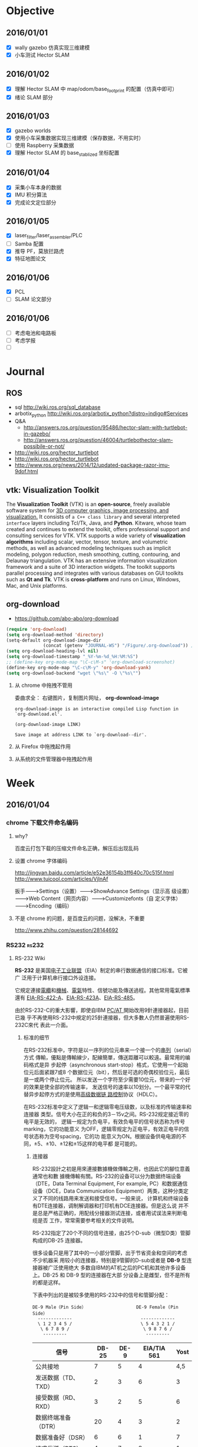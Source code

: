 #+LATEX_HEADER: \usepackage[boxed, lined]{algorithm2e}
# #+LATEX_HEADER: \usepackage{minted}
#+LATEX_HEADER: \usepackage{float}

# 1. check inbox.org, finish instant task and arrange task
# 2. refile task from to inbox.org to task.org
# 3. check task.org, and refile to journal.org
# 4. finish task or abort(then move to trash.org)
# 5. copy journal notes and put under headline named with current date
# 6. arrange and tag journal notes then move to note files
# 7. export to PDF, and move to PDF folder
# 8. automatically email PDF to Kindle
# 9. automatically pandoc to markdown and git to blog

* Objective
** 2016/01/01
+ [X] wally gazebo 仿真实现三维建模
+ [X] 小车测试 Hector SLAM
** 2016/01/02
+ [X] 理解 Hector SLAM 中 map/odom/base_footprint 的配置（仿真中即可）
+ [X] 绪论 SLAM 部分
** 2016/01/03
+ [X] gazebo worlds
+ [X] 使用小车采集数据实现三维建模（保存数据，不用实时）
+ [ ] 使用 Raspberry 采集数据
+ [X] 理解 Hector SLAM 的 base_stablized 坐标配置
** 2016/01/04
+ [X] 采集小车本身的数据
+ [X] IMU 积分算法
+ [X] 完成论文定位部分
** 2016/01/05
+ [X] laser_filter/laser_assembler/PLC
+ [ ] Samba 配置
+ [X] 推导 PF，莫放拦路虎
+ [X] 特征地图论文
** 2016/01/06
+ [X] PCL
+ [ ] SLAM 论文部分
** 2016/01/06
+ [ ] 考虑电池和电路板
+ [ ] 考虑学报
+ [ ]
* Journal
** ROS

- sql http://wiki.ros.org/sql_database
- arbotix_python http://wiki.ros.org/arbotix_python?distro=indigo#Services
- Q&A
  - http://answers.ros.org/question/95486/hector-slam-with-turtlebot-in-gazebo/
  - http://answers.ros.org/question/46004/turtlebothector-slam-possibile-or-not/
- http://wiki.ros.org/hector_turtlebot
- http://wiki.ros.org/hector_turtlebot
- http://www.ros.org/news/2014/12/updated-package-razor-imu-9dof.html
** vtk: Visualization Toolkit

The *Visualization Toolkit* (VTK) is an *open-source*, freely available
software system for _3D computer graphics, image processing, and
visualization._ It consists of =a C++ class library= and several
interpreted =interface= layers including Tcl/Tk, Java, and
*Python*. Kitware, whose team created and continues to extend the
toolkit, offers professional support and consulting services for
VTK. VTK supports a wide variety of *visualization algorithms* including
scalar, vector, tensor, texture, and volumetric methods, as well as
advanced modeling techniques such as implicit modeling, polygon
reduction, mesh smoothing, cutting, contouring, and Delaunay
triangulation. VTK has an extensive information visualization
framework and a suite of 3D interaction widgets. The toolkit supports
parallel processing and integrates with various databases on GUI
toolkits such as *Qt and Tk*. VTK is *cross-platform* and runs on Linux,
Windows, Mac, and Unix platforms.

** org-download

- https://github.com/abo-abo/org-download


#+BEGIN_SRC emacs-lisp
  (require 'org-download)
  (setq org-download-method 'directory)
  (setq-default org-download-image-dir
                (concat (getenv "JOURNAL-WS") "/Figure/.org-download")) ; org-down 文件命名有时会比较丑，所以放在隐藏文件夹下
  (setq org-download-heading-lvl nil)
  (setq org-download-timestamp "_%Y-%m-%d_%H:%M:%S")
  ;; (define-key org-mode-map "\C-c\M-s" 'org-download-screenshot)
  (define-key org-mode-map "\C-c\M-y" 'org-download-yank)
  (setq org-download-backend "wget \"%s\" -O \"%s\"")
#+END_SRC

1. 从 chrome 中拖拽不管用

   委曲求全： 右键图片，复制图片网址， *org-download-image*

   #+BEGIN_EXAMPLE
     org-download-image is an interactive compiled Lisp function in
     `org-download.el'.

     (org-download-image LINK)

     Save image at address LINK to `org-download--dir'.
   #+END_EXAMPLE

2. 从 Firefox 中拖拽起作用
3. 从系统的文件管理器中拖拽起作用



* Week
** 2016/01/04
*** chrome 下载文件命名编码

1. why?

   百度云打包下载的压缩文件命名正确，解压后出现乱码

2. 设置 chrome 字体编码

   http://jingyan.baidu.com/article/e52e36154b3ff640c70c515f.html
   http://www.tuicool.com/articles/VjInAf

   扳手-------->Settings（设置）-------->ShowAdvance Settings（显示高
   级设置）-------->Web Content（网页内容）-------->Customizefonts（自
   定义字体）-------->Encoding（编码）

3. 不是 chrome 的问题，是百度云的问题，没解决，不重要

   http://www.zhihu.com/question/28144692

*** RS232                                                           :rs232:
**** RS-232 Wiki


*RS-232* 是美国[[/wiki/%E7%94%B5%E5%AD%90%E5%B7%A5%E4%B8%9A%E8%81%94%E7%9B%9F][电子工业联盟]]（EIA）制定的串行数据通信的接口标准。它被广
泛用于计算机串行接口外设连接。


它規定連接[[/wiki/%E9%9B%BB%E7%BA%9C][電纜]]和[[/wiki/%E6%A9%9F%E6%A2%B0][機械]]、[[/wiki/%E9%9B%BB%E6%B0%A3][電氣]]特性、信號功能及傳送過程。其他常用電氣標準還有
[[/wiki/EIA-422][EIA-RS-422-A]]、[[/w/index.php?title=EIA-423&action=edit&redlink=1][EIA-RS-423A]]、[[/wiki/RS-485][EIA-RS-485]]。

由於RS-232-C的重大影響，即使自IBM [[/wiki/PC/AT][PC/AT ]]開始改用9針連接器起，目前已幾
乎不再使用RS-232中規定的25針連接器，但大多數人仍然普遍使用RS-232C來代
表此一介面。

***** 标准的细节

在RS-232标准中，字符是以一序列的位元串来一个接一个的[[/w/index.php?title=%E4%B8%B2%E5%88%97&action=edit&redlink=1][串列]]（serial）方式
傳輸，優點是傳輸線少，配線簡單，傳送距離可以較遠。最常用的编码格式是异
步起停（asynchronous start-stop）格式，它使用一个起始位元后面紧跟7或8
个数据位元（bit），然后是可选的奇偶校验位元，最后是一或两个停止位元。
所以发送一个字符至少需要10位元，带来的一个好的效果是使全部的传输速率，
发送信号的速率以10划分。一个最平常的代替异步起停方式的是使用[[/wiki/%E9%AB%98%E7%BA%A7%E6%95%B0%E6%8D%AE%E9%93%BE%E8%B7%AF%E6%8E%A7%E5%88%B6][高级数据链
路控制]]协议（HDLC）。

在RS-232标准中定义了逻辑一和逻辑零电压级数，以及标准的传输速率和连接器
类型。信号大小在正的和负的3－15v之间。RS-232规定接近零的电平是无效的，
逻辑一规定为负电平，有效负电平的信号状态称为传号marking，它的功能意义
为OFF，逻辑零规定为正电平，有效正电平的信号状态称为空号spacing，它的功
能意义为ON。根据设备供电电源的不同，±5、±10、±12和±15这样的电平都
是可能的。


****** 连接器

RS-232設計之初是用來連接數據機做傳輸之用，也因此它的腳位意義通常也和數
據機傳輸有關。RS-232的设备可以分为数据终端设备（DTE，Data Terminal
Equipment, For example, PC）和数据通信设备（DCE，Data Communication
Equipment）两类，这种分类定义了不同的线路用来发送和接受信号。一般来说，
计算机和终端设备有DTE连接器，调制解调器和打印机有DCE连接器。但是这么说
并不是总是严格正确的，用配线分接器测试连接，或者用试误法来判断电缆是否
工作，常常需要参考相关的文件说明。

RS-232指定了20个不同的信号连接，由25个D-sub（微型D类）管脚构成的DB-25
连接器。

很多设备只是用了其中的一小部分管脚，出于节省资金和空间的考虑不少机器采
用较小的连接器，特别是9管脚的D-sub或者是 *DB-9* 型连接器被广泛使用绝大
多数自IBM的AT机之后的PC机和其他许多设备上。DB-25 和 DB-9 型的连接器在大部
分设备上是雌型，但不是所有的都是这样。

下表中列出的是被较多使用的RS-232中的信号和管脚分配：

#+BEGIN_EXAMPLE
               DE-9 Male（Pin Side）                   DE-9 Female (Pin Side）
                 -------------                          -------------
                 \ 1 2 3 4 5 /                          \ 5 4 3 2 1 /
                  \ 6 7 8 9 /                            \ 9 8 7 6 /
                   ---------                              ---------
#+END_EXAMPLE

| 信号                | DB-25 | DE-9 | EIA/TIA 561 | Yost |
|---------------------+-------+------+-------------+------|
| 公共接地            |     7 |    5 |           4 |  4,5 |
| 发送数据（TD、TXD） |     2 |    3 |           6 |    3 |
| 接受数据（RD、RXD） |     3 |    2 |           5 |    6 |
| 数据终端准备（DTR） |    20 |    4 |           3 |    2 |
| 数据准备好（DSR）   |     6 |    6 |           1 |    7 |
| 请求发送（RTS）     |     4 |    7 |           8 |    1 |
| 清除发送（CTS）     |     5 |    8 |           7 |    8 |
| 数据载波检测（DCD） |     8 |    1 |           2 |    7 |
| 振铃指示（RI）      |    22 |    9 |           1 |   － |

| 腳位 | 簡寫 | 意義                | 說明                           |
|------+------+---------------------+--------------------------------|
| Pin1 | CD   | Carrier Detect      | 數據機通知電腦有載波被偵測到。 |
| Pin2 | RXD  | Receiver            | 接收資料。                     |
| Pin3 | TXD  | Transmit            | 傳送資料。                     |
| Pin4 | DTR  | Data Terminal Ready | 電腦告訴數據機可以進行傳輸。   |
| Pin5 | GND  | Ground              | 地線。                         |
| Pin6 | DSR  | Data Set Ready      | 數據機告訴電腦一切準備就緒。   |
| Pin7 | RTS  | Request To Send     | 電腦要求數據機將資料送出。     |
| Pin8 | CTS  | Clear To Send       | 數據機通知電腦可以傳資料過來。 |
| Pin9 | RI   | Ring Indicator      | 數據機通知電腦有電話進來。     |

TXD DTE->DCE DTE SEND DATA

RXD DCE->DTE DTE RECEIVE DATA

RTS DTE->DCE DTE REQUEST SEND

CTS DCE->DTE ACK TO DTE'S RTS

DSR DCE->DTE DCE IS READY

GND

DCD DCE->DTE DC DETECTED

DTR DTE->DCE DTE IS READY

RI DCE->DTE RING INDICATION

信号的标注是从DTE设备的角度出发的，TD、DTR和RTS信号是由DTE产生的，RD、DSR、CTS、DCD和RI信号是由DCE产生的。接地信号是所有连接都公共的，在Yost的标准中接地信号外部有两个管脚事实上是同一个信号。如果两个通信设备的距离相差的很远或者是有两个不同的供电系统供电，那么地信号在两个设备间会不一样，从而导致通信失败，跟踪描述这样的情形是很困难的。

****** 设置

串行通信在软件设置里需要做多项设置，最常见的设置包括[[/wiki/%E6%B3%A2%E7%89%B9%E7%8E%87][波特率]]（Baud）、奇偶校验（Parity
Check）和停止位（Stop Bit）。

-  波特率（又称[[/wiki/%E9%AE%91%E7%8E%87][鮑率]]）：是指从一设备发到另一设备的波特率，即每秒钟多少符號。典型的波特率是300,
   1200, 2400, 9600, 19200,
   115200等。一般通信两端设备都要设为相同的波特率，但有些设备也可设置为自动检测波特率。

-  奇偶校验（Parity：是用来验证数据的正确性。奇偶校验一般不使用，如果使用，那么既可以做奇校验（Odd
   Parity）也可以做偶校验（Even
   Parity）。奇偶校验是通过修改每一发送字节（也可以限制发送的字节）来工作的。如果不作奇偶校验，那么数据是不会被改变的。在偶校验中，因为奇偶校验位会被相应的置1或0（一般是最高位或最低位），所以数据会被改变以使得所有传送的数位（含字符的各数位和校验位）中“1”的个数为偶数；在奇校验中，所有传送的数位（含字符的各数位和校验位）中“1”的个数为奇数。奇偶校验可以用于接受方检查传输是否发送生错误------如果某一字节中“1”的个数发生了错误，那么这个字节在传输中一定有错误发生。如果奇偶校验是正确的，那么要么没有发生错误要么发生了偶数个的错误。如果使用者選擇資料長度為8位元，則因為沒有多餘的位元可被用來作為同位元，因此就叫做「非奇偶校验（Non
   Parity）」。

-  停止位：是在每个字节传输之后发送的，它用来帮助接受信号方硬件重同步。

RS-232在傳送資料時，並不需要另外使用一條傳輸線來傳送同步訊號，就能正確
的將資料順利傳送到對方，因此叫做「非同步傳輸」，簡稱UART（Universal
Asynchronous Receiver Transmitter），不過必須在每一筆資料的前後都加上
同步訊號，把同步訊號與資料混和之後，使用同一條傳輸線來傳輸。

在串行通信软件设置中D/P/S是常规的符号表示。8/N/1（非常普遍）表明8bit数
据，没有奇偶校验，1bit停止位。数据位可以设置为5、6、7或者8位元（不可以
大於8或小於5），奇偶校验位可以设置为无（N）、奇（O）或者偶（E），奇偶
校验可以使用数据中的位元（bit），所以8/E/1就表示一共8位数据位，其中一
位用来做奇偶校验位。停止位可以是1、1.5或者2位的（1.5是用在波特率为
60wpm的电传打字机上的）。


-  流量控制：当需要发送[[/wiki/%E6%8F%A1%E6%89%8B%E4%BF%A1%E5%8F%B7][握手信号]]或数据完整性检测时需要制定其他设置。公用的组合有RTS/CTS,
   DTR/DSR或者XON/XOFF（实际中不使用连接器管脚而在数据流内插入特殊字符）。

***** 類似規範

-  [[/wiki/%E5%9B%BD%E9%99%85%E7%94%B5%E4%BF%A1%E8%81%94%E7%9B%9F%E8%BF%9C%E7%A8%8B%E9%80%9A%E4%BF%A1%E6%A0%87%E5%87%86%E5%8C%96%E7%BB%84][ITU-T]]（前CCITT）的對應規範，用語不同，但電氣規格幾乎相同

   -  ITU-T V.28

-  具有相似的通信目的，但功能與電氣規範不同

   -  [[/wiki/RS-422][RS-422]]
   -  [[/w/index.php?title=RS-423&action=edit&redlink=1][RS-423]]
   -  [[/wiki/RS-449][RS-449]]
   -  [[/wiki/RS-485][RS-485]]

***** 外部連結

-  [[http://www.zywyn.com.tw/index.php][RS-232 professional maker (ZYWYN.com）]]
-  [[http://www.camiresearch.com/Data_Com_Basics/RS232_standard.html][RS-232 tutorial]]
-  [[http://www.yost.com/Computers/RJ45-serial/][Yost Serial Device Wiring Standard]]
-  [[http://www.acumeninstruments.com/Support/documentation/SerialPortBasics/index.shtml][Serial Port Basics]]
-  [[http://www.lammertbies.nl/comm/info/RS-232.html][RS232 serial port info]]
-  [[http://www.tronisoft.com/rs232info/ASCII_serial_port_crib_sheets.pdf][Printable ASCII Serial Port Crib Sheets]]

**** RS232

- http://c.biancheng.net/cpp/html/1919.html

标准串口，在物理结构上分为 9 针的和 9 孔的，习惯上我们也称之为公头和母
头

[[/home/ben/Wally/Journal//Figure/scrot/2983mBR.png]]

RS232 接口一共有 9 个引脚，分别定义是：1、载波检测 DCD；2、接收数据
RXD；3、发送数据 TXD；4、数据终端准备好 DTR；5、信号地线 SG；6、数据准
备好 DSR；7、请求发送 RTS；8、清除发送 CTS；9、振铃提示 RI。我们要让这
个串口和我们单片机进行通信，我们只需要关心其中的 2 脚 RXD、3 脚 TXD 和
5 脚 GND 即可。

虽然这三个引脚的名字和我们单片机上的串口名字一样，但是却不能直接和单片
机对连通信，这是为什么呢？随着我们了解的内容越来越多，我们得慢慢知道，
不是所有的电路都是 5V 代表高电平而 0V 代表低电平的。对于 RS232 标准来
说，它是个反逻辑，也叫做负逻辑。为何叫负逻辑？它的 TXD 和 RXD 的电
压，-3V～-15V 电压代表是 1，+3～+15V 电压代表是 0。低电平代表的是 1，
而高电平代表的是 0，所以称之为负逻辑。因此电脑的 9 针 RS232串口是不能
和单片机直接连接的，需要用一个电平转换芯片 MAX232 来完成.

[[/home/ben/Wally/Journal//Figure/scrot/2983zLX.png]]

 RS232 串口和 UART 串口，它们的协议类型是一样的，只是电平标准不同而已，
 而 MAX232 这个芯片起到的就是中间人的作用，它把 UART 电平转换成 RS232
 电平，也把 RS232 电平转换成 UART 电平，从而实现标准 RS232接口和单片机
 UART 之间的通信连接。

**** RS485                                                         :rs485:
***** EIA-485 wiki                                                 :wiki:

*EIA-485*（过去叫做*RS-485*或者*RS485*）是隶属于[[/wiki/OSI%E6%A8%A1%E5%9E%8B][OSI模型]][[/wiki/%E7%89%A9%E7%90%86%E5%B1%82][物理层]]的电气特
性规定为2线，[[/wiki/%E5%8D%8A%E9%9B%99%E5%B7%A5][半双工]]，多点通信的标准。它的电气特性和[[/wiki/RS-232][RS-232]]不大一样。用
缆线两端的[[/wiki/%E7%94%B5%E5%8E%8B][电压]]差值来表示传递信号，1极的电压标识为逻辑1，另一段标识为逻
辑0。两端的电压差最小为0.2V以上时有效，任何不大于12V或者不小于－7V的差
值对接受端都被认为是正确的。

EIA-485仅仅规定了接受端和发送端的电气特性。它没有规定或推荐任何数据协
议。EIA-485可以应用于配置便宜的[[/wiki/%E5%B9%BF%E5%9F%9F%E7%BD%91][广域网]]和采用单机发送，多机接受通信链接。
它提供高速的数据通信速率（10m时35[[/w/index.php?title=Bitrate&action=edit&redlink=1][Mbit/s]]；1200m时100[[/w/index.php?title=Bitrate&action=edit&redlink=1][kbit/s]]1200m）。

EIA-485和[[/wiki/EIA-422][EIA-422]]一样使用双绞线进行高电压差分平衡传输，它可以进行大面积
长距离传输（超过4000[[http://zh.wikipedia.org/wiki/%E8%8B%B1%E5%B0%BA][英尺]]，1200米）。

和EIA-422相对照的是，EIA-422采用不可转换的单发送端，EIA-485的发送端需
要设置为发送模式，这使得EIA-485可以使用双线模式实现真正的多点双向通信。

EIA-485推荐使用在点对点网络中，线型、总线型，不能是星型、环型网络。理
想情况下EIA-485需要2个终接电阻，其阻值要求等于传输电缆的特性阻抗。没有
特性阻抗的话，当所有的设备都静止或者没有能量的时候就会产生噪声，而且线
移需要双端的电压差。没有终接电阻的话，会使得较快速的发送端产生多个数据
信号的边缘，这其中的一些是不正确的。之所以不能使用星型或者环型的拓扑结
构是由于这些结构有不必要的反映，过低或者过高的终接电阻可以产生电磁干扰。

EIA-485在使用四线时可以和EIA-422一样实现[[/wiki/%E5%85%A8%E9%9B%99%E5%B7%A5][全双工]]。EIA-485可以实现真正的
多点通信，在许多情况下并没有什么用处。在某些限制条件下，EIA-485和
EIA-422可以实现相互的连接。

****** 比较

下面的表格列出了RS-485的一些特性和引脚的分配以及和[[/wiki/RS-232][RS-232]]的比较：

| EIA-485                    | [[/wiki/RS-232][RS-232]]                    | [[/w/index.php?title=D-subminiature&action=edit&redlink=1][DB-25]] | [[/w/index.php?title=D-subminiature&action=edit&redlink=1][DE-9]] | [[/w/index.php?title=RJ-50&action=edit&redlink=1][RJ-50]] |
|----------------------------+---------------------------+-------+------+-------|
| Common Ground              | Carrier Detect（DCD）     |     8 |    1 |    10 |
| Clear To Send +（CTS+）    | Received Data (RD)        |     3 |    2 |     9 |
| Ready To Send +（RTS+）    | Transmitted Data (TD)     |     2 |    3 |     8 |
| Received Data +（RxD+）    | Data Terminal Ready (DTR) |    20 |    4 |     7 |
| Received Data -（RxD-）    | Common Ground             |     7 |    5 |     6 |
| Clear To Send -（CTS-）    | Data Set Ready (DSR)      |     6 |    6 |     5 |
| Ready To Send -（RTS-）    | Request To Send (RTS)     |     4 |    7 |     4 |
| Transmitted Data +（TxD+） | Clear To Send (CTS)       |     5 |    8 |     3 |
| Transmitted Data -（TxD-） | Ring Indicator (RI)       |    22 |    9 |     2 |

*** Navigator

**** note

1. STM32 主控
2. 模块化： 每一个模块通过 CAN 或 UART 可以发送命令或接收数据
3. 可编程！！！
4. 有内部使用的CAN控制器
5. 使用CAN

**** 需要用它干嘛？

1. 获取编码器数据用于计算位置
2. 发送控制指令
3. 指令的封装？？ ROS how?

**** 暂时没有能力做这件事情。。。。

**** 复制到 Reference 目录下新建的 Product 文件夹下

*** auctex 按键绑定移植到 org 中

C-c C-f 前缀

#+BEGIN_EXAMPLE
  C-a                          \mathcal{ }
  C-b        \textbf{ }         \mathbf{ }
  C-c        \textsc{ }
  C-e          \emph{ }
  C-f        \textsf{ }         \mathsf{ }
  TAB        \textit{ }         \mathit{ }
  RET        \textmd{ }
  C-n    \textnormal{ }     \mathnormal{ }
  C-r        \textrm{ }         \mathrm{ }
  C-s        \textsl{ }         \mathbb{ }
  C-t        \texttt{ }         \mathtt{ }
  C-u        \textup{ }
  C-d  -- delete font
#+END_EXAMPLE

#+BEGIN_SRC emacs-lisp
  ;; (mapc (lambda(key-macro)
  ;;         (define-key org-mode-map (format "\C-cf%s" (car key-macro)) '(insert (cdr key-macro))))
  ;;       '(("i" "\\mathit{}")            ; note: escapte needed
  ;;         ("I" "\\textit{}")
  ;;         ("b" "\\mathbf{}")
  ;;         ("B" "\\textbf{}")))

  (define-key org-mode-map "\C-cfi" '(insert "\\mathbf{}"))
#+END_SRC

1. 不能使用 C-c C-f 作为前缀，因为已经绑定了
2. 不如使用 yasnippet

#+BEGIN_EXAMPLE
# -*- mode: snippet; require-final-newline: nil -*-
# name: mb:latex-mathbf
# key: mb
# binding: direct-keybinding
# --
\mathbf{$0}
#+END_EXAMPLE

*** IMU

project imutb simulation

** 2016/01/03
*** BBDB: 通讯录管理
**** Reference

- [[http://savannah.nongnu.org/projects/bbdb/][Homepage]]
- [[http://bbdb.sourceforge.net/][Sourceforge(旧的项目主页)]]
- [[http://www.emacswiki.org/emacs/CategoryBbdb][EmacsWiki: Bddb category]]
- [[https://github.com/emacs-china/hello-emacs/blob/master/bbdb%E7%AE%80%E5%8D%95%E4%BD%BF%E7%94%A8%E6%95%99%E7%A8%8B.org][Github 上的中文教程]]

**** Intro

BBDB is the Insidious =Big Brother Database= for GNU Emacs. It provides
_an address book for email and snail mail addresses, phone numbers and
the like_. It can be linked with various Emacs mail clients (Message
and Mail mode, Rmail, Gnus, MH-E, and VM). BBDB is fully customizable.

#+BEGIN_QUOTE
big brother DB, 用来管理数据的，比如mailing address book等等，和Gnus搭
配着用。Zawinski写的。

BBDB我主要是用来做通讯录管理， 它与gnus发邮件互通， 效果十分好。

BBDB里， 头像支持图片。 然后写一小段lisp代码， 它BBDB的数据转成vCard通
讯录格式， 定期同步到手机上。

#+END_QUOTE
**** 概念

- [[http://baike.baidu.com/link?url=WuKUitPM002pg1xs8GguhXm4nV8pqZcnY47opo6WmnfAz3QmGv3nMdJ3kDst5yP8_dv2pe3sBv7_dkCoopOFmK][vCard]]: 电子名片
- csv：网络交易平台商品信息数据包

**** 安装

1. 源码方式
2. Melpa

   #+BEGIN_EXAMPLE
     I bbdb               20151114.... available  melpa      The Insidious Big Brother Database for GNU Emacs
     I bbdb-android       20150705.... available  melpa      Android phone contacts import/export for BBDB
     I bbdb-china         20150615.... available  melpa      BBDB utils, which let Chinese BBDB users feel easy
     I bbdb-vcard         20150713.... available  melpa      vCard import/export for BBDB
   #+END_EXAMPLE

**** 使用

1. M-x bbdb-xxxx
2. M-x bbdb-vcard-xxx

**** bbdb简单使用教程

#  Github 上使用 org-mode 写的教程，相当不错

***** 配置

最简单的配置方法就是将下面的语句放入Emacs初始化文件中

#+BEGIN_SRC emacs-lisp
  (require 'bbdb)
  (bbdb-initialize)
#+END_SRC

这里的`bbdb-initialize'会初始化bbdb,并开启最基本的查询/维护记录功能.

除了最基本的查询/维护记录功能外,bbdb还有一些与其他package联合使用的特性,要开启这些特性,则需要在调用`bbdb-initialize'时传入其他的参数.

`bbdb-initialize'可以接收一系列的symbol作为参数,这些symbol决定了bbdb初始化时会开启与哪些package交互的特性. 这些symbol的说明如下表所示:
#+NAME: bbdb-initialize参数说明
| symbol  | meaning                                                               |
|---------+-----------------------------------------------------------------------|
| gnus    | Gnus mail/news reader. *should probably also pass the message symbol* |
| mh-e    | MH-E mail reader.                                                     |
| rmail   | Rmail mail reader.                                                    |
| vm      | VM mail reader.                                                       |
| mail    | Mail (M-x mail).                                                      |
| message | Message mode.                                                         |
| anniv   | Anniversaries in Emacs diary.                                         |
| sc      | Supercite.                                                            |
| pgp     | PGP support:                                                          |

****** 为其他package增加BBDB支持
bbdb提供了一系列的`bbdb-insinuate-xxxx'函数来为xxxx package提供BBDB的支持. 这些函数为package增加了默认的快捷键,并且配置这些package当收到新message时,通知bbdb.

例如:为了給gnus增加bbdb的支持,我们可以添加下面的语句到Emacs初始化文件中
#+BEGIN_SRC emacs-lisp
  (add-hook 'gnus-startup-hook 'bbdb-insinuate-gnus)
#+END_SRC
***** BBDB基础
****** BBDB数据库结构
BBDB数据库由一系列的记录组成,每条记录对应一个联系人或组织. 每条记录由多种域组成,每种域对应联系人/组织的一个属性.

BBDB内置支持一些类型的域:
| type        | Description                              | Notes                                           |
|-------------+------------------------------------------+-------------------------------------------------|
| NAME        | 联系人的名称,若该记录表示一个组织,则为空         | 一条记录只能有一个该类型的域,一个域只能有一个值 |
| orgnization | 联系人所在的组织,可以为空                     | 一条记录只能有一个该类型的域,一个域只能有一个值 |
| AKA         | 联系人的别名                                | 一个域可以有多个值,以逗号分隔                  |
| mail        | 联系人的email地址                           | 一个域可以有多个值,以逗号分隔                  |
| Phone       | 联系人的电话                                | 一条记录可以有多个该类型的域,一个域只能有一个值 |
| address     | 联系人的地址                                | 一条记录可以有多个该类型的域,一个域只能有一个值 |
| Notes       | 其他说明                                   |  一条记录可以有多个该类型的域,一个域只能有一个值 |
******* 自定义类型
除了上面BBDB内置的域类型,我们还可以自定一些域类型. BBDB处理大多数自定义类型的域时,与Notes类型域一样,但是对有一些特殊名称的域类型,BBDB会进行特殊处理:
+ aka :: 用于存储指定记录的non-primary names
+ finger-host :: Address used in place of the listed net address for fingering the entity indicated by the record
+ gnus-score :: Gnus scoring adjustment for this person.
+ mail-alias :: Value used instead of name for completion
+ mail-name ::  Used for the storage of non-default names to be used in the reporting of new mail by Reportmail.
+ mark-char :: The field containing the character to be used for marking a given poster in the Gnus Summary Buffer
+ tex-name :: The value of this field is used in place of the name field when printing the database using bbdb-print
+ www :: This field contains the URL associated with the BBDB record.
****** BBDB相关命令
******* 搜索记录
******** bbdb

执行该命令后,输入一个正则表达式,则bbdb会列出任何域中的值符合该正则表达式的记录

******** bbdb-search-name/bbdb-search-organization/bbdb-search-address/bbdb-search-mail/bbdb-search-notes/bbdb-search-phone

执行该命令后,输入一个正则表达式,则bbdb会列出指定域中的值符合该正则表达式的记录

******** bbdb-timestamp-older

执行该命令后,输入一个`yyyy-mm-dd'格式的日期,则bbdb会列出在指定日期之前修改过的记录

******** bbdb-timestamp-newer

执行该命令后,输入一个`yyyy-mm-dd'格式的日期,则bbdb会列出在指定日期之后修改过的记录

******** bbdb-creation-older

执行该命令后,输入一个`yyyy-mm-dd'格式的日期,则bbdb会列出在指定日期之前创建的记录

******** bbdb-creation-newer

执行该命令后,输入一个`yyyy-mm-dd'格式的日期,则bbdb会列出在指定日期之后创建的记录

******** bbdb-creation-no-change

执行该命令后,bbdb会列出自创建以来,从未修改过的记录

******* 增加记录
******** bbdb-create

执行该命令后,bbdb会以此提示输入各个内置域的相关信息,然后根据这些相关信息新建一条记录

******** bbdb-snarf

该命令可以根据一定规则将选中的字符串转换成bbdb格式的记录. 默认的转换规则由变量`bbdb-snarf-rule-default'决定. 详细参见`bbdb-snarf-rule-alist'

****** BBDB Mode使用说明
使用BBDB的查询命令后,会弹出一个名为`*BBDB*'的buffer,该buffer处于bbdb mode下.

bbdb mode下拥有许多维护BBDB记录的各种命令,常用的命令有:

******* e (bbdb-edit-field)

修改记录中当前域的值

******* ; (bbdb-edit-foo)

若不带前置参数执行该命令,则修改`(car bbdb-edit-foo)'所表示的域(默认为notes)

若代前置参数执行该命令,则修改`(cdr bbdb-edit-foo)'所表示的域(默认为current-fields)

******* d / C-k (bbdb-delete-field-or-record)

删除光标所在的域,若光标所处的域为bbdb记录的第一个行,则会提示删除整个记录.

This may also be applied to multiple records at once by *.

******* i (bbdb-insert-field)

为当前记录添加新域,该新域的类型可以是BBDB的内置类型,也可以是新的用户自定义类型.

******* C-x C-t (bbdb-transpose-fields)

交换光标所在的field与上一行field的位置

若带参数0执行该命令,则光标所在的域与mark标记的域进行交换

With non-zero numeric argument ARG, the previous field is moved past ARG fields.

交换的field必须在同一条记录中,且具有相同的类型

******* n (bbdb-next-record)/ p (bbdb-prev-record)

移动到下一个/上一个记录,若带前缀参数N,则下移/上移N条记录

******* t (bbdb-toggle-records-layout)


切换是否显示记录中具体域的说明.

若带参数0调用该函数,则强制光标所在记录不显示记录域说明,此时,所有的域信息都压缩到一行内显示.

当待其他参数调用该函数时,则强制光标所在记录显示记录中的域说明时,此时,当前记录使用多行样式显示.

若使用`*t'而不是`t',则buffer内所有的记录都同时切换显示样式

******* T (bbdb-display-record-completely)

谢换是否展示当前记录的所有域,这时平时隐藏不显示的`creation-date'和`timestamp'都会显示出来.

******* o (bbdb-omit-record)

隐藏当前记录,但并不会将当前记录从BBDB数据库中删除掉.

若带参数N执行该命令,则会隐藏下面N条记录,N可以为负数

******* m (bbdb-mail)

发送电子邮件給当前的联系人. 默认邮件地址为记录中的第一个email地址.

若带参数N调用该函数,则表示邮件地址使用记录周公的第N个email地址

若使用`*m'而不是`m',则表示給该buffer中的所有联系人发送电子邮件

******* s /C-x C-s (bbdb-save)

保存BBDB数据库到文件中

******* M-d (bbdb-dial)

该命令会尝试着去拨打光标所在的数字. 若光标处于一条记录的开头,则会拨打第一个phone域.

具体原理不明...

******* q (quit-window)

退出bbdb窗口,但不会kill bbdb buffer

******* ? (bbdb-help)

在minibuffer中显示简易帮助信息

******* h (bbdb-info)

显示bbdb的info文档

若bbdb的info文档没有安装在标准的info目录下,可以通过设置`bbdb-info-file'变量来明确指明bbdb info文件的路径

******* (bbdb-print)

将BBDB记录导出到Tex文件中.

******* c (bbdb-create)

创建新记录保存新的联系人信息

******* C (bbdb-copy-records-as-kill)

将当前记录拷贝到kill ring中

若使用`* C'则拷贝buffer中的所有记录到kill ring中

******* b (bbdb)

重新查询bbdb数据库

******* / m (bbdb-search-mail)

搜索mail域

******* / a (bbdb-search-address)

搜索address域

******* / c (bbdb-search-changed)

搜索至上次保存后,改变过的bbdb记录

******* / d (bbdb-search-duplicates)

搜索具有相同域的记录

******* / n (bbdb-search-name)

搜索name域

******* / o (bbdb-search-organization)

搜索organization域

******* / p (bbdb-search-phone)

搜索phone域

******* / x (bbdb-search-xfields)

搜索xfield域(该域存什么?我也不知道...)

******* * (bbdb-do-all-records)

该命令用于修改紧接之后的命令的作用域,让其作用于buffer中的所有记录.(Command prefix for operating on all records currently displayed.)

但只对某些特定的命令有效

***** 配置

****** 配置项
+ bbdb-file

  bbdb数据库的存储路径,默认为`~/.bbdb'

+ bbdb-default-area-code

  当输入新电话好吗时,使用的默认区号.

  该变量的值也会影响到拨打电话时的行为

+ bbdb-address-format-list

  用于编辑/显示BBDB地址信息时的规则列表.

+ bbdb-continental-postcode-regexp

  该正则表达式决定了BBDB的address是否为欧洲格式的地址.

  若address域的值匹配该正则表达式,则表示该address为欧洲格式的地址,否则认为是美国格式的地址

+ bbdb-case-fold-search

  当使用bbdb系列的搜索命令进行搜索时,是否大小写敏感

+ bbdb-auto-revert

  若在Emacs中没有修改bbdb buffer中的信息,而此时,bbdb-file发生了改变,则自动重新加载bbdb-file的新内容

+ bbdb-pop-up-layout

  pop-up BBDB buffer时使用的默认布局(mail,news...). 默认为'pop-up-multi-line

+ bbdb-pop-up-window-size

  pop-up BBDB buffer时的高度.

  若为整数N,则表示高度为N行

  若为一个介于0到1之间的小数N,则拆分拥有最高高度的window,并且BBDB buffer占据N倍的高度

  若为t,则表示使用 `display-buffer'/`pop-to-buffer' 创建BBDB window??(貌似会占据next-window来显示BBDB buffer)

+ bbdb-completion-list

  控制`bbdb-complete-mail'的补全方式. 该函数用于在mail buffer中补全联系人信息

  该值可以为一个symbol list,用来指明补全哪些域的值. 这些symbol可以是:

  - fl-name :: first and last name

  - lf-name :: last and first name

  - organization ::

  - aka ::

  - mail :: all email address of each record

  - primary :: first email address of each record

  该值也可以为t,表示所有上面symbol的集合

  若该值为nil,则表示不提供补全

+ bbdb-complete-mail-allow-cycling

  当调用`bbdb-complete-mail'补全email地址时,是否允许循环展示补全项

+ bbdb-user-mail-address

  该变量的值为一个正则表达式,该正则表达式用于标识某email地址是否是用户自己的email地址.

  多数BBDB的命令根据变量`bbdb-message-headers'从消息中抽取出发送方和接收方的email地址. 但若发送方的email地址匹配上了`bbdb-user-mail-address-re',则该email地址依然被认为是接收方的email地址.

  改变量的默认值为`(user-login-name)'

+ bbdb-add-mails

  该变量指明了当收到某个联系人从新的email地址发来的消息后,是否增加该新email到联系人信息中.

  可选值有:

  - t :: 自动添加该新的email地址

  - query :: 询问用户是否添加该新的email地址

  - nil :: 忽略新的email地址

  - 数字N :: 在N秒内,BBDB显示该新的email地址,但只在当前session有效

  - 函数fn :: 使用record和新email地址作为参数来调用fn,fn需要返回t,'query,nil或一个数字

  - 正则表达式re :: 若新的email地址符合该正则,则忽略该新的email地址,否则询问用户是否添加该email地址

+ bbdb-new-mails-primary

  为联系人新增email地址时,该新email地址是否作为primary mail address(即该新email地址排在其他email地址的前面).

  可选值为:

  - t :: 让该新增的email地址自动称为primary mail address

  - query :: 询问用户是否作为primary mail address

  - nil :: 不作为primary mail address,会将新email地址放到列表最后面.

  - 函数fn :: 该函数接收两个参数:record和新email地址. 该函数需要返回t,'query或nil

  - 正则表达式re :: 若新email地址匹配该re,则不作为primary mail address,否则询问用户是否作为primary mail address

+ bbdb-ignore-redundant-mails

  当增加新mail地址时,若联系人中的旧mail地址是新mail地址的更一般形式(例如,已有的mail地址为darksun@baz.com,而新mail地址为darksun@foo.baz.com)时,是否覆盖原mail地址.

  可选的值为为:

  - t :: 自动忽略新email地址

  - query :: 询问用户是否忽略新email地址

  - nil :: 使用新email地址,覆盖原email地址

  - 数字N :: 在接下来的N秒内,保留新email地址

  - 函数fn :: fn接收两个参数:record及新email地址,fn需要返回t,'query,nil或数字

  - 正则表达式re :: 符合该正则表达式的email地址会替代原email地址,否则询问用户是否忽略新email地址

+ bbdb-check-auto-save-file

  若值为t,则BBDB会检查它的auto-save file,若auto-save file比`bbdb-file'要新,则BBDB会恢复auto-save file

+ bbdb-ignore-message-alist

  描述哪些message不允许触发自动新建BBDB联系人记录.

+ bbdb-accept-message-alist

  描述哪些message允许触发自动新建BBDB联系人记录.

+ bbdb-mua-auto-update-p

  决定了`bbdb-mua-auto-update'如何自动更新BBDB记录. 可选值:

  - nil :: 什么也不做

  - search :: 搜索匹配ADDRESS的记录

  - update :: 搜索匹配ADDRESS的记录,如有必要,会更新name和mail域

  - query :: 搜索匹配ADDRESS的记录,若记录不存在,提示用户是否创建新记录

  - create :: 搜索匹配ADDRESS的记录,若记录不存在,则创建新记录

  - t :: 搜索匹配ADDRESS的记录,若记录不存在,则创建新记录

  - 函数fn :: bbdb调用该函数,该函数需要返回nil,search,update,query,create或t

****** hooks

| hook                             | 调用hook的时机                                     | 调用hook时的参数                       | 其他说明                                                          |
|----------------------------------+----------------------------------------------------+----------------------------------------+-------------------------------------------------------------------|
| bbdb-display-hook                | 展示*BBDB* buffer后                                |                                        |                                                                   |
| bbdb-create-hook                 | 在BBDB创建新联系人记录前                           | 新增的record                           | bbdb-change-hook也会被触发                                        |
| bbdb-change-hook                 | *BBDB* buffer发生改变前                            | 修改的record                           |                                                                   |
| bbdb-mode-hook                   | 进入bbdb mode后                                    |                                        |                                                                   |
| bbdb-notice-record-hook          | 当发现message中的email地址包含在某个联系人记录中后 | 包含message中email的联系人记录         | 若某message中包含同一联系人的多个email地址,该hook也只会被触发一次 |
| bbdb-notice-mail-hook            | 当发现message中的email地址包含在某个联系人记录中后 | 包含message中email的联系人记录         | 若某message中包含同一联系人的多个email地址,该hook也会被触发多次   |
| bbdb-after-read-db-hook          | 当`bbdb-file'被读取之后                            |                                        | 当BBDB buffer revert之后还会再次触发该hook                        |
| bbdb-initialize-hook             | BBDB的初始化函数`bbdb-initialize'被调用之后        |                                        |                                                                   |
| bbdb-canonicalize-mail-functioin | 当BBDB notice a message后                          | message中的corresponding email address | 该函数用于对message中的对应email地址作一次转换,转换后的结果才拿来与BBDB中的记录进行对比,或添加入BBDB. 若该函数返回nil,则BBDB认为该message中无email address |

***** 其他
****** 函数
******* (bbdb-display-records records )

在bbdb buffer中显示records中的记录

******* (bbdb-record-field RECORD FIELD)

返回记录中的指定域的值. 域的说明为:
| firstname    | Return the first name of RECORD                   |
| lastname     | Return the last name of RECORD                    |
| name         | Return the full name of RECORD (first name first) |
| name-lf      | Return the full name of RECORD (last name first)  |
| affix        | Return the list of affixes                        |
| organization | Return the list of organizations                  |
| aka          | Return the list of AKAs                           |
| aka-all      | Return the list of AKAs plus mail-akas.           |
| mail         | Return the list of email addresses                |
| mail-aka     | Return the list of name parts in mail addresses   |
| mail-canon   | Return the list of canonical mail addresses.      |
| phone        | Return the list of phone numbers                  |
| address      | Return the list of addresses                      |
| xfields      | Return the list of all xfields                    |
| 其他         | 指定label的xfields                                   |

******* (bbdb-get-records PROMPT)

若在*BBDB* buffer中,则返回光标所在的记录,若在其他buffer中,则询问用户想要返回哪个记录

******* (bbdb-update-records ADDRESS-LIST &optional UPDATE-P SORT)

返回匹配ADDRESS-LIST的BBDB记录列表

其中ADDRESS-LIST是一个由email地址组成的列表


参数UPDATE-P的可选值为:

+ nil :: 使用变量`bbdb/MUA-update-records-p'中的值, 若该值依然为nil,则`bbdb-update-records'返回nil

+ search :: 搜索匹配ADDRESS的记录

+ update :: 搜索匹配ADDRESS的记录,如有必要,会更新name和mail域

+ query :: 搜索匹配ADDRESS的记录,若记录不存在,提示用户是否创建新记录

+ create :: 搜索匹配ADDRESS的记录,若记录不存在,则创建新记录

+ t :: 搜索匹配ADDRESS的记录,若记录不存在,则创建新记录

+ 函数fn :: bbdb调用该函数,该函数需要返回search,update,query,create或t

若参数SORT为非nil,则返回的记录列表中的记录会经过`bbdb-record-lessp'排序;若SORT为nil,则记录的顺序与参数ADDRESS-LIST中的邮件地址的顺序对应.

******* (bbdb-get-mail-aliases)

返回BBDB中使用的mail aliases列表

******* (bbdb-search-read &optional FIELD)

提示用户输入一个正则表达式re,并从BBDB数据库中搜索出指定的FIELD符合该re的记录

******* (bbdb-search RECORDS &optional NAME-RE ORG-RE MAIL-RE XFIELD-RE PHONE-RE ADDRESS-RE)

从RECORDS中搜索出符合指定域的指定正则表达式的记录. 其中

+ NAME-RE匹配FIRST_LAST,LAST_FIRST和AKA域

+ XFIELD-RE匹配xfiled notes域

+ XFIELD-RE也以格式为(LABEL . RE)表示label为xfield的正则表达式,其中若LABEL为`*'则表示任一个xfield

******* (bbdb-display-records-with-layout RECORDS LAYOUT)

使用LAYOUT形式来展示RECORDS,其中LAYOUT参见`bbdb-layout-alist'中的值

******* (bbdb-pop-up-window &optional SELECT HORIZ-P)

******* (bbdb-display-records RECORDS &optional LAYOUT APPEND SELECT HORIZ-P)

使用LAYOUT形式来显示RECORDS

若参数APPEND为非nil,则会在当前已经显示的记录后,再多显示这些RECORDS;若APPEND为nil,则会用RECORDS的显示结果代替已有的显示结果

参数SELECT与参数HORIZ-P的意义参见`bbdb-pop-up-window'

******* (bbdb-display-record RECORD LAYOUT NUMBER)

在当前buffer的光标所在处,插入格式化好的RECORD表示文本.

LAYOUT是`bbdb-layout-alist'中描述的layout符号,若为nil则表示`bbdb-layout'

NUMBER is the number of RECORD among the displayed records.

******* (bbdb-read-record &optional FIRST-AND-LAST)

提示用户输入联系人信息,并创建一个新的BBDB联系人记录.

*但该函数不会将新产生的BBDB记录存入数据库,也不会更新BBDB hashtable*

*该函数会检查新输入的联系人是否和已存在的联系人记录相冲突*

******* (bbdb-read-string PROMPT &optional INIT COLLECTION REQUIRE-MATCH)

读取用户输入的字符串,会取出字符串中的空格和text properties

参数PROMPT为提示说明

参数INIT为预设值,当编辑已存在记录时常用到

参数COLLECTION与REQUIRE-MATCH的意义与`completing-read'中的意义一致

******* (bbdb-record-set-field RECORD FIELD VALUE &optional MERGE CHECK)

设置RECORD中的FIELD域的值为VALUE.

该函数的返回值为VALUE

若参数MERGE为非nil,则将参数VALUE合并到FIELD的当前值中

若参数CHECK为非nil,则会检查FIELD是否能够存储VALUE

*该函数会更新bbdb hashtable,但不会保存RECORD到bbdb数据库中*. 一般使用函数`bbdb-change-record'来保存RECORD到bbdb数据库中.

其中参数FIELD的说明,参见`bbdb-record-field'中的FIELD说明

******* (bbdb-change-record RECORD &optional NEED-TO-SORT NEW)

该函数保存RECORD到BBDB数据库中,若参数RECORD中的值与BBDB数据库中的值相比发生了变化,则该函数返回RECORD,否则该函数返回nil

当RECORD中的联系人名称发生改变,或RECORD为新建的联系人记录时,NEED-TO-SORT参数需要为t

当RECORD为新建的联系人记录时,参数NEW需要为t. 若RECORD为新建联系人记录则该RECORD会自动更新入BBDB hashtable,否则需要手工更新BBDB hashtable

******* (bbdb-current-record &optional FULL)

返回光标所处的RECORD

若参数FULL为非nil,则返回包含RECORD和显示格式(layout)的一个list
#+BEGIN_SRC emacs-lisp
  (bbdb-current-record t)
  ;; ([nil "darksun" nil nil nil (["home" "(+86)15820984397"] ["work" "(0794)6593346"]) nil nil ((creation-date . "2015-03-30 09:46:57 +0000") (timestamp . "2015-03-30 13:17:00 +0000")) ["darksun" "darksun" nil nil "darksun" #<marker at 64 in bbdb>]] multi-line #<marker at 1 in *BBDB*>)
  (bbdb-current-record)
  ;; [nil "darksun" nil nil nil (["home" "(+86)15820984397"] ["work" "(0794)6593346"]) nil nil ((creation-date . "2015-03-30 09:46:57 +0000") (timestamp . "2015-03-30 13:17:00 +0000")) ["darksun" "darksun" nil nil "darksun" #<marker at 64 in bbdb>]]

#+END_SRC

******* (bbdb-current-field)

返回光标所处的当前域
#+BEGIN_SRC emacs-lisp
  (bbdb-current-field)
  ;; (name "darksun")
#+END_SRC

******* bbdb-record-set-xxx系列函数

置record中指定field的值

****** 变量
******* bbdb-records

该变量的值为当前bbdb buffer中的record列表

******* bbdb-search-invert

若值为t,则会反转`bbdb-search'的搜索结果
***** FAQ

****** 如何修改BBDB创建联系人的流程

使用`bbdb-create'新建联系人时,会以此提示你输入一系列的联系人的信息,包括姓名,所属机构,电子邮件,地址,电话,备注. 但若想让BBDB在创建联系人时也提示你输入其他额外的信息该如何作呢?

下面是一个例子,它让`bbdb-create'新建联系人时,还会提示你输入生日信息:
#+BEGIN_SRC emacs-lisp
  (defun bbdb-read-record-advise-function(record)
    "提示存储生日,QQ,微信号"
    (bbdb-record-set-field record 'birthdate
                           (bbdb-read-string "Birthdate (YYYY.MM.DD): "))
    (bbdb-record-set-field record 'QQ
                           (bbdb-read-string "QQ:"))
    (bbdb-record-set-field record 'WeChat
                           (bbdb-read-string "WeChat:"))
    record)

  (advice-add 'bbdb-read-record :filter-return #'bbdb-read-record-advise-function)

#+END_SRC

****** 如何将bbdb中保存的联系人信息导入到手机中

最简单的方法,就是使用"bbdb-to-outlook.el"将bbdb导出为.csv文件. 然后在手机上导入该.csv文件

1. 加载"bbdb-to-outlook.el"
2. 使用`bbdb'显示bbdb联系人信息
3. 键入`O'会运行`bbdb-to-outlook'命令,输入保存的csv文件路径即可.

*** ROS
- sql http://wiki.ros.org/sql_database
- arbotix_python http://wiki.ros.org/arbotix_python?distro=indigo#Services
- Q&A
  - http://answers.ros.org/question/95486/hector-slam-with-turtlebot-in-gazebo/
  - http://answers.ros.org/question/46004/turtlebothector-slam-possibile-or-not/
- http://wiki.ros.org/hector_turtlebot
- http://wiki.ros.org/hector_turtlebot
- http://www.ros.org/news/2014/12/updated-package-razor-imu-9dof.html

*** org-preview-latex-fragment 与 minted 宏包冲突

- http://orgmode.org/worg/org-tutorials/org-latex-preview.html
- http://tex.stackexchange.com/questions/162767/can-not-preview-latex-equation-in-org-mode-dvipng-and-imagemagick-both-failed

#+BEGIN_QUOTE
But if you have set up preview to use the dvipng method, you are in
trouble: that method calls latex directly, the call is hardwired and
it does not use the -shell-escape option. LaTeX refuses to run the
external program that minted used, no DVI file is produced and dvipng
cannot produce a PNG file
#+END_QUOTE

上述问题并没有好的解决方法

*latex preview 要比 minted 使用的多，所以优先考虑前者*

dvipng 没有错误，但不会生成公式图片

imagemagick 产生错误信息，

#+BEGIN_EXAMPLE
(error "PDF file /tmp/orgtex31149_Wk.pdf wasn't produced")
#+END_EXAMPLE

查看 log =/tmp/orgtex12345abc.log=

#+BEGIN_EXAMPLE
l.4 \usepackage
               [utf8]{inputenc}
?
! Emergency stop.
 ...

l.4 \usepackage
               [utf8]{inputenc}
Pass the -shell-escape flag to LaTeX. Refer to the minted.sty documentation for
 more information.
#+END_EXAMPLE




解决方式： 注释掉 org 文件头部包含的 minted 宏包

#+BEGIN_EXAMPLE
#+LATEX_HEADER: \usepackage{minted}
#+END_EXAMPLE

Note:

1. org-toogle-latex-preview
   #+BEGIN_EXAMPLE
     `org-preview-latex-fragment' is an obsolete command (as of 24.4); use `org-toggle-latex-fragment' instead.
   #+END_EXAMPLE
2. imagemagick 产生 A4 的图片，太大了，没有 dvipng 方便

*** Using rosed to edit files in ROS

*Description:* This tutorial shows how to use [[/rosbash][rosed]] to
make editing easier.

**** Using rosed

=rosed= is part of the [[/rosbash][rosbash]] suite. It allows you to
directly edit a file within a package by using the package name rather
than having to type the entire path to the package.

Usage:

#+BEGIN_EXAMPLE
    $ rosed [package_name] [filename]
#+END_EXAMPLE

Example:

#+BEGIN_EXAMPLE
    $ rosed roscpp Logger.msg
#+END_EXAMPLE

This example demonstrates how you would edit the Logger.msg file within
the roscpp package.

If this example doesn't work is probably because you don't have the
=vim= editor installed. Please refer to
[[/ROS/Tutorials/UsingRosEd#Editor][Editor]] section. If you don't know
how to get out of vim, [[http://kb.iu.edu/data/afcz.html][click here]].

If the filename is not uniquely defined within the package, a menu will
prompt you to choose which of the possible files you want to edit.

**** Using rosed with tab completion

This way you can easily see and optionally edit all files from a package
without knowing its exact name.

Usage:

#+BEGIN_EXAMPLE
    $ rosed [package_name] <tab><tab>
#+END_EXAMPLE

Example:

#+BEGIN_EXAMPLE
    $ rosed roscpp <tab><tab>
#+END_EXAMPLE


#+BEGIN_EXAMPLE
  Empty.srv                   package.xml
  GetLoggers.srv              roscpp-msg-extras.cmake
  Logger.msg                  roscpp-msg-paths.cmake
  SetLoggerLevel.srv          roscpp.cmake
  genmsg_cpp.py               roscppConfig-version.cmake
  gensrv_cpp.py               roscppConfig.cmake
  msg_gen.py
#+END_EXAMPLE

**** Editor

The default editor for rosed is =vim=. The more beginner-friendly editor
=nano= is included with the default Ubuntu install. You can use it by
editing your ~/.bashrc file to include:

#+BEGIN_EXAMPLE
    export EDITOR='nano -w'
#+END_EXAMPLE

To set the default editor to =emacs= you can edit your ~/.bashrc file to
include:

#+BEGIN_EXAMPLE
    export EDITOR='emacs -nw'
#+END_EXAMPLE

/*NOTE:*/ /changes in .bashrc will only take effect for new terminals.
Terminals that are already open will not see the new environmental
variable./

Open a new terminal and see if =EDITOR= is defined:

#+BEGIN_EXAMPLE
    $ echo $EDITOR
#+END_EXAMPLE


#+BEGIN_EXAMPLE
    nano -w
#+END_EXAMPLE

or

#+BEGIN_EXAMPLE
    emacs -nw
#+END_EXAMPLE

*** cdlatex-math-symbol

1. cdlatex-math-symbol
   #+BEGIN_EXAMPLE
     ` runs the command cdlatex-math-symbol, which is an interactive Lisp
     function in `cdlatex.el'.

     It is bound to `, <menu-bar> <Org> <LaTeX> <Insert math symbol>.

     (cdlatex-math-symbol)

     Read a char from keyboard and insert corresponding math char.
     The combinations are defined in `cdlatex-math-symbol-alist'.  If not in a LaTeX
     math environment, you also get a pair of dollars.
   #+END_EXAMPLE

2. cdlatex-math-symbol-alist

   #+BEGIN_EXAMPLE
     cdlatex-math-symbol-alist is a variable defined in `cdlatex.el'.
     Its value is nil

     Documentation:
     Key characters and math symbols for fast access with the prefix key.
     First element is a character, followed by a number of strings attached to
     this key.  When the string contains a question mark, this is where the
     cursor will be positioned after insertion of the string into the buffer.
     See `cdlatex-math-symbol-alist-default' for an example.  Any entry defined
     here will replace the corresponding entry of the default list.  The
     defaults implement 3 levels of symbols so far: Level 1 for greek letters
     and standard symbols, level 2 for variations of level 1, and level 3 for
     functions and opperators.
   #+END_EXAMPLE

3. cdlatex-math-symbol-alist-default

   #+BEGIN_EXAMPLE
     Default for cdlatex-math-symbol-alist.

     Value: ((97
       ("\\alpha"))
      (65
       ("\\forall" "\\aleph"))
      (98
       ("\\beta"))
      (66
       (""))
      (99
       ("" "" "\\cos"))
      (67
       ("" "" "\\arccos"))
      (100
       ("\\delta" "\\partial"))
      (68
       ("\\Delta" "\\nabla"))
      (101
       ("\\epsilon" "\\varepsilon" "\\exp"))
      (69
       ("\\exists" "" "\\ln"))
      (102
       ("\\phi" "\\varphi"))
      (70
       (""))
      (103
       ("\\gamma" "" "\\lg"))
      (71
       ("\\Gamma" "" "10^{?}"))
      (104
       ("\\eta" "\\hbar"))
      (72
       (""))
      (105
       ("\\in" "\\imath"))
      (73
       ("" "\\Im"))
      (106
       ("" "\\jmath"))
      (74
       (""))
      (107
       ("\\kappa"))
      (75
       (""))
      (108
       ("\\lambda" "\\ell" "\\log"))
      (76
       ("\\Lambda"))
      (109
       ("\\mu"))
      (77
       (""))
      (110
       ("\\nu" "" "\\ln"))
      (78
       ("\\nabla" "" "\\exp"))
      (111
       ("\\omega"))
      (79
       ("\\Omega" "\\mho"))
      (112
       ("\\pi" "\\varpi"))
      (80
       ("\\Pi"))
      (113
       ("\\theta" "\\vartheta"))
      (81
       ("\\Theta"))
      (114
       ("\\rho" "\\varrho"))
      (82
       ("" "\\Re"))
      (115
       ("\\sigma" "\\varsigma" "\\sin"))
      (83
       ("\\Sigma" "" "\\arcsin"))
      (116
       ("\\tau" "" "\\tan"))
      (84
       ("" "" "\\arctan"))
      (117
       ("\\upsilon"))
      (85
       ("\\Upsilon"))
      (118
       ("\\vee"))
      (86
       ("\\Phi"))
      (119
       ("\\xi"))
      (87
       ("\\Xi"))
      (120
       ("\\chi"))
      (88
       (""))
      (121
       ("\\psi"))
      (89
       ("\\Psi"))
      (122
       ("\\zeta"))
      (90
       (""))
      (32
       (""))
      (48
       ("\\emptyset"))
      (49
       (""))
      (50
       (""))
      (51
       (""))
      (52
       (""))
      (53
       (""))
      (54
       (""))
      (55
       (""))
      (56
       ("\\infty"))
      (57
       (""))
      (33
       ("\\neg"))
      (64
       (""))
      (35
       (""))
      (36
       (""))
      (37
       (""))
      (94
       ("\\uparrow"))
      (38
       ("\\wedge"))
      (63
       (""))
      (126
       ("\\approx" "\\simeq"))
      (95
       ("\\downarrow"))
      (43
       ("\\cup"))
      (45
       ("\\leftrightarrow" "\\longleftrightarrow"))
      (42
       ("\\times"))
      (47
       ("\\not"))
      (124
       ("\\mapsto" "\\longmapsto"))
      (92
       ("\\setminus"))
      (34
       (""))
      (61
       ("\\Leftrightarrow" "\\Longleftrightarrow"))
      (40
       ("\\langle"))
      (41
       ("\\rangle"))
      (91
       ("\\Leftarrow" "\\Longleftarrow"))
      (93
       ("\\Rightarrow" "\\Longrightarrow"))
      (123
       ("\\subset"))
      (125
       ("\\supset"))
      (60
       ("\\leftarrow" "\\longleftarrow" "\\min"))
      (62
       ("\\rightarrow" "\\longrightarrow" "\\max"))
      (96
       (""))
      (39
       ("\\prime"))
      (46
       ("\\cdot")))
   #+END_EXAMPLE

4. 层次

   + 这个很好用啊

   + 在默认值的基础上修改
     #+BEGIN_EXAMPLE
     (65 ("\\forall" "\\aleph"))
     #+END_EXAMPLE

   + 层次问题
     - 第一层： 希腊字母和标准符号
     - 第二层： 第一层的变种
     - 第三层： 数学函数与操作
     - 第四层： =自定义= (太深了，还是第一层)

** 2016/01/02
*** Emacs VCF 手机备份文件
*** 整理 Chrome 收藏夹
:LOGBOOK:
CLOCK: [2016-01-02 六 10:53]--[2016-01-02 六 13:05] =>  2:12
:END:

1. 使用 Chrome 书签保存常用网页
2. 书签栏上仅显示常用网址，即每天都需要打开的网页，以及 INBOX 和 INDEX
   两个文件夹
3. INBOX 用于保存有待处理的网页
4. INDEX 用于分类收藏网址
   - ROS： ROS 相关常用网址
   - Google: Google相关网址
   - Cloud： 云存储网址
   - BUAA：校园相关
   - Community: 社区
   - Forum: 论坛
   - Guide：教程
   - Blog：博客
   - Manual：手册
   - Homepage: 项目主页
   - Resource: 资源
   - Github： Github 上的资源
   - Course: 课程
   - Project: 课题相关

*** Can we make a love heart with LaTeX

+
  http://tex.stackexchange.com/questions/139733/can-we-make-a-love-heart-with-latex

[[/home/ben/Wally/Journal//Figure/scrot/2959ite.png]]

*** ROS

- sql http://wiki.ros.org/sql_database
- arbotix_python http://wiki.ros.org/arbotix_python?distro=indigo#Services
- Q&A
  - http://answers.ros.org/question/95486/hector-slam-with-turtlebot-in-gazebo/
  - http://answers.ros.org/question/46004/turtlebothector-slam-possibile-or-not/
- http://wiki.ros.org/hector_turtlebot
- http://wiki.ros.org/hector_turtlebot
- http://www.ros.org/news/2014/12/updated-package-razor-imu-9dof.html

*** 像ROS，图片链接不是完整路径，可以改
*** VirtualBox USB 支持

-  [[http://www.cnblogs.com/ericsun/archive/2013/06/10/3130679.html][在Ubuntu12.04 上为Virtualbox 启用USB 设备支持]]


众所周知,VirtualBox使用宿主机的USB设备需要安装扩展包。根据自己的vbox的
版本，到vbox官网下载对应的扩展包。比如我的vbox 是4.1.12的，对应扩展包
地址是：[[http://download.virtualbox.org/virtualbox/4.1.12/Oracle_VM_VirtualBox_Extension_Pack-4.1.12-77245.vbox-extpack][http://download.virtualbox.org/virtualbox-extpack]]

下载完毕后，在“管理”菜单下的“全局设定”里的“扩展”标签下，加入、启
用即可。

如图：

[[http://static.xiazhengxin.name/img/install_vbox_ext_package.png]]

之后，打开虚拟系统设置，在“USB设备”标签下，勾选上"启用USB控制器"以及
"2.0控制器"增加对USB2.0的支持。

如图：
 [[http://static.xiazhengxin.name/img/enable_USB2_controller.png]]

按说这个时候已经搞定了。可是在USB列表里面却没有任何USB设备。这是为什么
呢？谷歌了一下，找到了一篇文章(具体地址已经无法回忆起来了，囧)，解释了
一下原因。

*原来是vbox 所在的用户组比如要包括当前用户才行。*

查看当前用户名：

#+BEGIN_EXAMPLE
sharl@sharl-laptop:~$ whoami
sharl
#+END_EXAMPLE


查看vbox 所在的组：

#+BEGIN_EXAMPLE
sharl@sharl-laptop:~$ cat /etc/group | grep vbox
vboxusers:x:125:sharl
#+END_EXAMPLE

将当前用户加入vbox组：

#+BEGIN_EXAMPLE
usermod -a -G vboxusers sharl
#+END_EXAMPLE

即可。

此时，重启系统。再次打开虚拟机，果然，USB设备都已经被识别、访问到了。
这些，在“设备”菜单下就可以看到。

如图：

[[http://static.xiazhengxin.name/img/add_USB_device_to_vbox_from_list.png]]

添加后，虚拟机系统果然发现了新硬件，按照一般步骤，安装驱动即可正常使用。

*** Running 64bit Matlab on 32bit host OS

-
  http://neuro.debian.net/blog/2013/2013-05-31_matlab_64bit_on_32bit.html


Note

- Debian 下32位系统使用64位 Matlab, Ubuntu 下不一定能用。
- 不要再 Linux 下折腾 Matlab
- 装系统要装64位的

Some of you have experienced problems due the recent move of Mathworks
to drop 32-bit Linux builds of their products (i.e. Matlab R2013a and
co.). Please note that this is not the first time Mathworks values its
own costs higher than the benefits of a few scientists. In 1998
PowerPC builds for Macs were abandoned, causing a furious reaction of
the community.

Luckily, users of the fresh Debian stable release wheezy (or more
recent variants of Debian and its derivatives) who still need a 32bit
OS on 64bit-capable hardware can take advantage of the new multiarch
support. Multiarch allows for multiple architecturesi to co-exist on a
hardware/kernel that is capable of supporting both (e.g. i386 and
amd64).

Below we describe how you can use multiarch support and in few simple
steps that prepare your existing 32bit user-land for running 64bit
Matlab.

Procedure
1. [2-10 min] Install 64-bit kernel and reboot:

   #+BEGIN_EXAMPLE
   sudo apt-get install linux-image-amd64
   #+END_EXAMPLE

2. [1-3 min] Enable multi-arch support for amd64 architecture:

   #+BEGIN_EXAMPLE
   sudo dpkg --add-architecture amd64
   sudo apt-get update
   #+END_EXAMPLE

3. [1-5 min] Install 64bit libraries (and compilers) needed for
   matlab:
   #+BEGIN_EXAMPLE
     sudo apt-get install libstdc++6:amd64 zlib1g:amd64 libncurses5:amd64 \
     libxp6:amd64 libstdc++6-4.4-dev:amd64 libxt6:amd64 libxmu6:amd64 libxtst6:amd64 \
     g++:amd64 gcc:amd64 binutils:amd64
   #+END_EXAMPLE

Now your 64bit matlab (which you hopefully “registered” with
matlab-support) is ready to run.

*** [[http://lanbing510.info/2014/12/03/Linux-Matlab.html][Linux下Matlab的安装及配置使用]]

1. 从[[http://pan.baidu.com/s/1o6qKdxo#path=%252Fmatlab][这里]]下载Matlab2014的Linux版本及破解文件。

2. 下载完成后将iso文件挂载到Linux进行安装。

   #+BEGIN_EXAMPLE
    sudo mkdir /media/matlab
    mount -o loop [path][filename].iso /media/matlab
    cd /media/matlab
    sudo ./install
   #+END_EXAMPLE

3. 安装过程中使用readme.txt中的序列号。

4. 破解

   1) 安装完成后使用crack下的 license进行激活；

   2) 将crack文件夹下的libmwservices.so copy到 /usr/local/MATLAB/R2014A/bin/glnxa64。

5. 完成安装，命令行下使用sudo matlab即可启动使用。

*** yasnippet elisp code

Emacs-Lisp code can be embedded inside the template, written inside back-quotes (`). The lisp forms are evaluated when the snippet is being expanded. The evaluation is done in the same buffer as the snippet being expanded.

Here's an example for c-mode` to calculate the header file guard
dynamically:

#+BEGIN_EXAMPLE
  #ifndef ${1:_`(upcase (file-name-nondirectory (file-name-sans-extension (buffer-file-name))))`_H_}
  #define $1

  $0

  #endif /* $1 */
#+END_EXAMPLE

*** date

(insert (format-time-string "%y-%m-%d-%H-%M"))16-01-02-16-10

*** TODO org-preview-latex-fragment

$\mathbf{x}=(x, y, \theta)$
* Previsous
